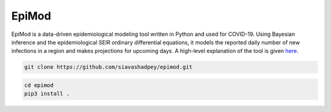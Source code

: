 EpiMod
=========

|Build status| |Coverage| |Code Factor| 

EpiMod is a data-driven epidemiological modeling tool written in Python and used for COVID-19. Using Bayesian inference and the epidemiological SEIR ordinary differential equations, it models the reported daily number of new infections in a region and makes projections for upcoming days. A high-level explanation of the tool is given `here <https://siavashadpey.github.io/projects/covid19_projections/>`_. 

.. raw:: html

        <div class="ui container">

        <h2 class="ui dividing header">Installation</h2>

                <div class="ui text container">
.. raw:: html

                    <h3 class="ui header">Clone the repository:</h3>

.. code-block:: bash

    git clone https://github.com/siavashadpey/epimod.git

.. raw:: html

                    <h3 class="ui header">Install the package:</h3>

.. code-block:: bash

    cd epimod
    pip3 install .



.. |Build Status| image:: https://travis-ci.org/siavashadpey/epimod.svg?branch=master
    :target: https://travis-ci.org/siavashadpey/epimod.svg?branch=master
    
.. |Coverage| image:: https://coveralls.io/repos/github/siavashadpey/EpiMod/badge.svg?branch=master
    :target: https://coveralls.io/github/siavashadpey/EpiMod?branch=master

.. |Code Factor| image:: https://www.codefactor.io/repository/github/siavashadpey/epimod/badge
   :target: https://www.codefactor.io/repository/github/siavashadpey/epimod
